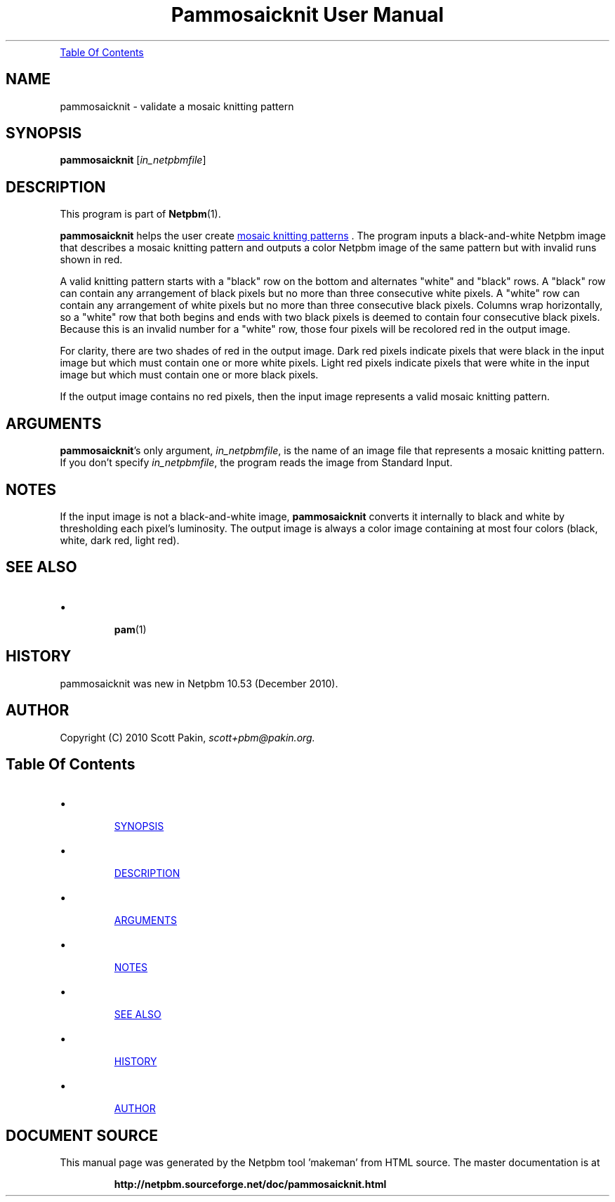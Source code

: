 \
.\" This man page was generated by the Netpbm tool 'makeman' from HTML source.
.\" Do not hand-hack it!  If you have bug fixes or improvements, please find
.\" the corresponding HTML page on the Netpbm website, generate a patch
.\" against that, and send it to the Netpbm maintainer.
.TH "Pammosaicknit User Manual" 0 "12 December 2010" "netpbm documentation"




.PP

.PP
.UR #contents
Table Of Contents
.UE
\&

.UN name
.SH NAME
.PP
pammosaicknit - validate a mosaic knitting pattern


.UN synopsis
.SH SYNOPSIS
.PP
\fBpammosaicknit\fP [\fIin_netpbmfile\fP]

.UN description
.SH DESCRIPTION
.PP
This program is part of
.BR "Netpbm" (1)\c
\&.
.PP
\fBpammosaicknit\fP helps the user create
.UR http://en.wikipedia.org/wiki/Slip-stitch_knitting#Mosaic_knitting
mosaic knitting patterns
.UE
\&. The program inputs a black-and-white Netpbm image that
describes a mosaic knitting pattern and outputs a color Netpbm image of the
same pattern but with invalid runs shown in red.
.PP
A valid knitting pattern starts with a "black" row on the
bottom and alternates "white" and "black"
rows. A "black" row can contain any arrangement of black pixels
but no more than three consecutive white pixels. A "white" row
can contain any arrangement of white pixels but no more than three
consecutive black pixels. Columns wrap horizontally, so a "white"
row that both begins and ends with two black pixels is deemed to
contain four consecutive black pixels. Because this is an invalid
number for a "white" row, those four pixels will be recolored red
in the output image.
.PP
For clarity, there are two shades of red in the output image.  Dark
red pixels indicate pixels that were black in the input image but
which must contain one or more white pixels. Light red pixels indicate
pixels that were white in the input image but which must contain one
or more black pixels.
.PP
If the output image contains no red pixels, then the input image
represents a valid mosaic knitting pattern.


.UN arguments
.SH ARGUMENTS
.PP
\fBpammosaicknit\fP's only argument,
\fIin_netpbmfile\fP, is the name of an image file that represents a mosaic
knitting pattern. If you don't specify
\fIin_netpbmfile\fP, the program reads the image from Standard Input.


.UN notes
.SH NOTES
.PP
If the input image is not a black-and-white image, \fBpammosaicknit\fP
converts it internally to black and white by thresholding each pixel's
luminosity. The output image is always a color image containing at most four
colors (black, white, dark red, light red).


.UN see_also
.SH SEE ALSO


.IP \(bu

.BR "pam" (1)\c
\&


.UN history
.SH HISTORY
.PP
pammosaicknit was new in Netpbm 10.53 (December 2010).


.UN author
.SH AUTHOR
.PP
Copyright (C) 2010 Scott Pakin,
\fIscott+pbm@pakin.org.\fP


.UN contents
.SH Table Of Contents


.IP \(bu

.UR #synopsis
SYNOPSIS
.UE
\&
.IP \(bu

.UR #description
DESCRIPTION
.UE
\&
.IP \(bu

.UR #arguments
ARGUMENTS
.UE
\&
.IP \(bu

.UR #notes
NOTES
.UE
\&
.IP \(bu

.UR #see_also
SEE ALSO
.UE
\&
.IP \(bu

.UR #history
HISTORY
.UE
\&
.IP \(bu

.UR #author
AUTHOR
.UE
\&
.SH DOCUMENT SOURCE
This manual page was generated by the Netpbm tool 'makeman' from HTML
source.  The master documentation is at
.IP
.B http://netpbm.sourceforge.net/doc/pammosaicknit.html
.PP